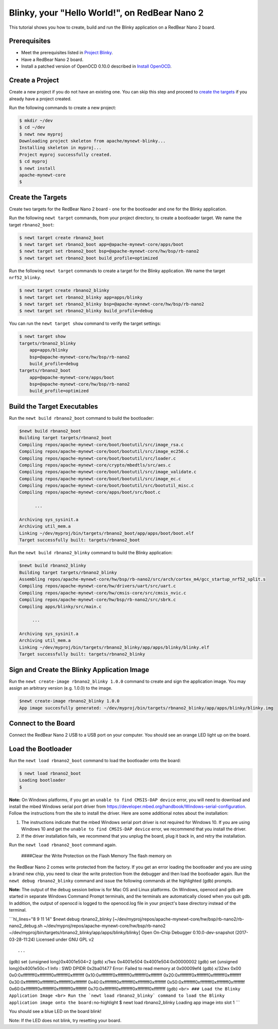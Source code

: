 Blinky, your "Hello World!", on RedBear Nano 2
----------------------------------------------

This tutorial shows you how to create, build and run the Blinky
application on a RedBear Nano 2 board.

Prerequisites
~~~~~~~~~~~~~

-  Meet the prerequisites listed in `Project
   Blinky </os/tutorials/blinky.html>`__.
-  Have a RedBear Nano 2 board.
-  Install a patched version of OpenOCD 0.10.0 described in `Install
   OpenOCD </os/get_started/cross_tools/>`__.

Create a Project
~~~~~~~~~~~~~~~~

Create a new project if you do not have an existing one. You can skip
this step and proceed to `create the targets <#create_targets>`__ if you
already have a project created.

Run the following commands to create a new project:

.. code-block:: console

        $ mkdir ~/dev
        $ cd ~/dev
        $ newt new myproj
        Downloading project skeleton from apache/mynewt-blinky...
        Installing skeleton in myproj...
        Project myproj successfully created.
        $ cd myproj
        $ newt install
        apache-mynewt-core
        $

Create the Targets
~~~~~~~~~~~~~~~~~~

Create two targets for the RedBear Nano 2 board - one for the bootloader
and one for the Blinky application.

Run the following ``newt target`` commands, from your project directory,
to create a bootloader target. We name the target ``rbnano2_boot``:

.. code-block:: console

    $ newt target create rbnano2_boot
    $ newt target set rbnano2_boot app=@apache-mynewt-core/apps/boot
    $ newt target set rbnano2_boot bsp=@apache-mynewt-core/hw/bsp/rb-nano2
    $ newt target set rbnano2_boot build_profile=optimized

Run the following ``newt target`` commands to create a target for the
Blinky application. We name the target ``nrf52_blinky``.

.. code-block:: console

    $ newt target create rbnano2_blinky
    $ newt target set rbnano2_blinky app=apps/blinky
    $ newt target set rbnano2_blinky bsp=@apache-mynewt-core/hw/bsp/rb-nano2
    $ newt target set rbnano2_blinky build_profile=debug

You can run the ``newt target show`` command to verify the target
settings:

.. code-block:: console

    $ newt target show 
    targets/rbnano2_blinky
        app=apps/blinky
        bsp=@apache-mynewt-core/hw/bsp/rb-nano2
        build_profile=debug
    targets/rbnano2_boot
        app=@apache-mynewt-core/apps/boot
        bsp=@apache-mynewt-core/hw/bsp/rb-nano2
        build_profile=optimized

Build the Target Executables
~~~~~~~~~~~~~~~~~~~~~~~~~~~~

Run the ``newt build rbnano2_boot`` command to build the bootloader:

.. code-block:: console

    $newt build rbnano2_boot
    Building target targets/rbnano2_boot
    Compiling repos/apache-mynewt-core/boot/bootutil/src/image_rsa.c
    Compiling repos/apache-mynewt-core/boot/bootutil/src/image_ec256.c
    Compiling repos/apache-mynewt-core/boot/bootutil/src/loader.c
    Compiling repos/apache-mynewt-core/crypto/mbedtls/src/aes.c
    Compiling repos/apache-mynewt-core/boot/bootutil/src/image_validate.c
    Compiling repos/apache-mynewt-core/boot/bootutil/src/image_ec.c
    Compiling repos/apache-mynewt-core/boot/bootutil/src/bootutil_misc.c
    Compiling repos/apache-mynewt-core/apps/boot/src/boot.c

          ...

    Archiving sys_sysinit.a
    Archiving util_mem.a
    Linking ~/dev/myproj/bin/targets/rbnano2_boot/app/apps/boot/boot.elf
    Target successfully built: targets/rbnano2_boot

Run the ``newt build rbnano2_blinky`` command to build the Blinky
application:

.. code-block:: console

    $newt build rbnano2_blinky
    Building target targets/rbnano2_blinky
    Assembling repos/apache-mynewt-core/hw/bsp/rb-nano2/src/arch/cortex_m4/gcc_startup_nrf52_split.s
    Compiling repos/apache-mynewt-core/hw/drivers/uart/src/uart.c
    Compiling repos/apache-mynewt-core/hw/cmsis-core/src/cmsis_nvic.c
    Compiling repos/apache-mynewt-core/hw/bsp/rb-nano2/src/sbrk.c
    Compiling apps/blinky/src/main.c

         ...

    Archiving sys_sysinit.a
    Archiving util_mem.a
    Linking ~/dev/myproj/bin/targets/rbnano2_blinky/app/apps/blinky/blinky.elf
    Target successfully built: targets/rbnano2_blinky

Sign and Create the Blinky Application Image
~~~~~~~~~~~~~~~~~~~~~~~~~~~~~~~~~~~~~~~~~~~~

Run the ``newt create-image rbnano2_blinky 1.0.0`` command to create and
sign the application image. You may assign an arbitrary version (e.g.
1.0.0) to the image.

.. code-block:: console

    $newt create-image rbnano2_blinky 1.0.0
    App image succesfully generated: ~/dev/myproj/bin/targets/rbnano2_blinky/app/apps/blinky/blinky.img

Connect to the Board
~~~~~~~~~~~~~~~~~~~~

Connect the RedBear Nano 2 USB to a USB port on your computer. You
should see an orange LED light up on the board.

Load the Bootloader
~~~~~~~~~~~~~~~~~~~

Run the ``newt load rbnano2_boot`` command to load the bootloader onto
the board:

.. code-block:: console

    $ newt load rbnano2_boot
    Loading bootloader
    $

**Note:** On Windows platforms, if you get an
``unable to find CMSIS-DAP device`` error, you will need to download and
install the mbed Windows serial port driver from
https://developer.mbed.org/handbook/Windows-serial-configuration. Follow
the instructions from the site to install the driver. Here are some
additional notes about the installation:

1. The instructions indicate that the mbed Windows serial port driver is
   not required for Windows 10. If you are using Windows 10 and get the
   ``unable to find CMSIS-DAP device`` error, we recommend that you
   install the driver.
2. If the driver installation fails, we recommend that you unplug the
   board, plug it back in, and retry the installation.

Run the ``newt load rbnano2_boot`` command again.

 ####Clear the Write Protection on the Flash Memory The flash memory on
the RedBear Nano 2 comes write protected from the factory. If you get an
error loading the bootloader and you are using a brand new chip, you
need to clear the write protection from the debugger and then load the
bootloader again. Run the ``newt debug rbnano2_blinky`` command and
issue the following commands at the highlighted (gdb) prompts.

**Note:** The output of the debug session below is for Mac OS and Linux
platforms. On Windows, openocd and gdb are started in separate Windows
Command Prompt terminals, and the terminals are automatically closed
when you quit gdb. In addition, the output of openocd is logged to the
openocd.log file in your project's base directory instead of the
terminal.

\`\`\`hl\_lines="8 9 11 14" $newt debug rbnano2\_blinky
[~/dev/myproj/repos/apache-mynewt-core/hw/bsp/rb-nano2/rb-nano2\_debug.sh
~/dev/myproj/repos/apache-mynewt-core/hw/bsp/rb-nano2
~/dev/myproj/bin/targets/rbnano2\_blinky/app/apps/blinky/blinky] Open
On-Chip Debugger 0.10.0-dev-snapshot (2017-03-28-11:24) Licensed under
GNU GPL v2

::

     ...

(gdb) set {unsigned long}0x4001e504=2 (gdb) x/1wx 0x4001e504
0x4001e504:0x00000002 (gdb) set {unsigned long}0x4001e50c=1 Info : SWD
DPIDR 0x2ba01477 Error: Failed to read memory at 0x00009ef4 (gdb) x/32wx
0x00 0x0:0xffffffff0xffffffff0xffffffff0xffffffff
0x10:0xffffffff0xffffffff0xffffffff0xffffffff
0x20:0xffffffff0xffffffff0xffffffff0xffffffff
0x30:0xffffffff0xffffffff0xffffffff0xffffffff
0x40:0xffffffff0xffffffff0xffffffff0xffffffff
0x50:0xffffffff0xffffffff0xffffffff0xffffffff
0x60:0xffffffff0xffffffff0xffffffff0xffffffff
0x70:0xffffffff0xffffffff0xffffffff0xffffffff (gdb)
``<br> ### Load the Blinky Application Image <br> Run the `newt load rbnano2_blinky` command to load the Blinky application image onto the board:``\ no-highlight
$ newt load rbnano2\_blinky Loading app image into slot 1 \`\`\`

You should see a blue LED on the board blink!

Note: If the LED does not blink, try resetting your board.
